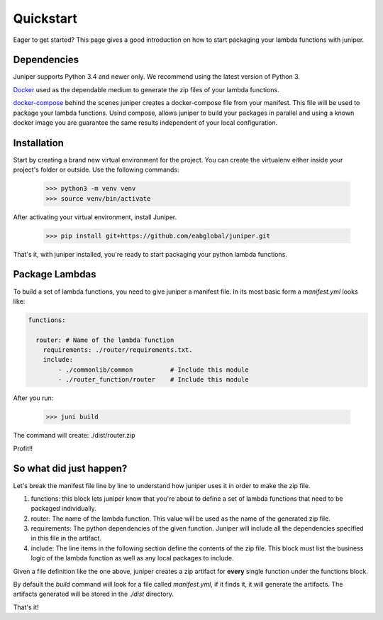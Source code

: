 Quickstart
==========

.. image:: https://farm5.staticflickr.com/4259/35163667010_8bfcaef274_k_d.jpg

Eager to get started? This page gives a good introduction on how to start
packaging your lambda functions with juniper.

Dependencies
************
Juniper supports Python 3.4 and newer only. We recommend using the latest version of Python 3.

`Docker`_ used as the dependable medium to generate the zip files of your lambda functions.

`docker-compose`_ behind the scenes juniper creates a docker-compose file from your
manifest. This file will be used to package your lambda functions. Usind compose,
allows juniper to build your packages in parallel and using a known docker image
you are guarantee the same results independent of your local configuration.

.. _Docker: https://docs.docker.com/docker-for-mac/install/
.. _docker-compose: https://docs.docker.com/compose/install/

Installation
************

Start by creating a brand new virtual environment for the project. You can create
the virtualenv either inside your project's folder or outside. Use the following
commands:

    >>> python3 -m venv venv
    >>> source venv/bin/activate

After activating your virtual environment, install Juniper.

    >>> pip install git+https://github.com/eabglobal/juniper.git

That's it, with juniper installed, you're ready to start packaging your python
lambda functions.


Package Lambdas
***************

To build a set of lambda functions, you need to give juniper a manifest file. In its
most basic form a `manifest.yml` looks like:

.. code-block:: yaml

    functions:

      router: # Name of the lambda function
        requirements: ./router/requirements.txt.
        include:
            - ./commonlib/common          # Include this module
            - ./router_function/router    # Include this module

After you run:

    >>> juni build

The command will create: ./dist/router.zip

Profit!!

So what did just happen?
************************

Let's break the manifest file line by line to understand how juniper uses it in
order to make the zip file.

1. functions: this block lets juniper know that you're about to define a set
   of lambda functions that need to be packaged individually.

2. router: The name of the lambda function. This value will be used as the name
   of the generated zip file.

3. requirements: The python dependencies of the given function. Juniper will include
   all the dependencies specified in this file in the artifact.

4. include: The line items in the following section define the contents of the zip
   file. This block must list the business logic of the lambda function as well as
   any local packages to include.

Given a file definition like the one above, juniper creates a zip artifact
for **every** single function under the functions block.

By default the `build` command will look for a file called `manifest.yml`, if it
finds it, it will generate the artifacts. The artifacts generated will be stored
in the `./dist` directory.

That's it!
